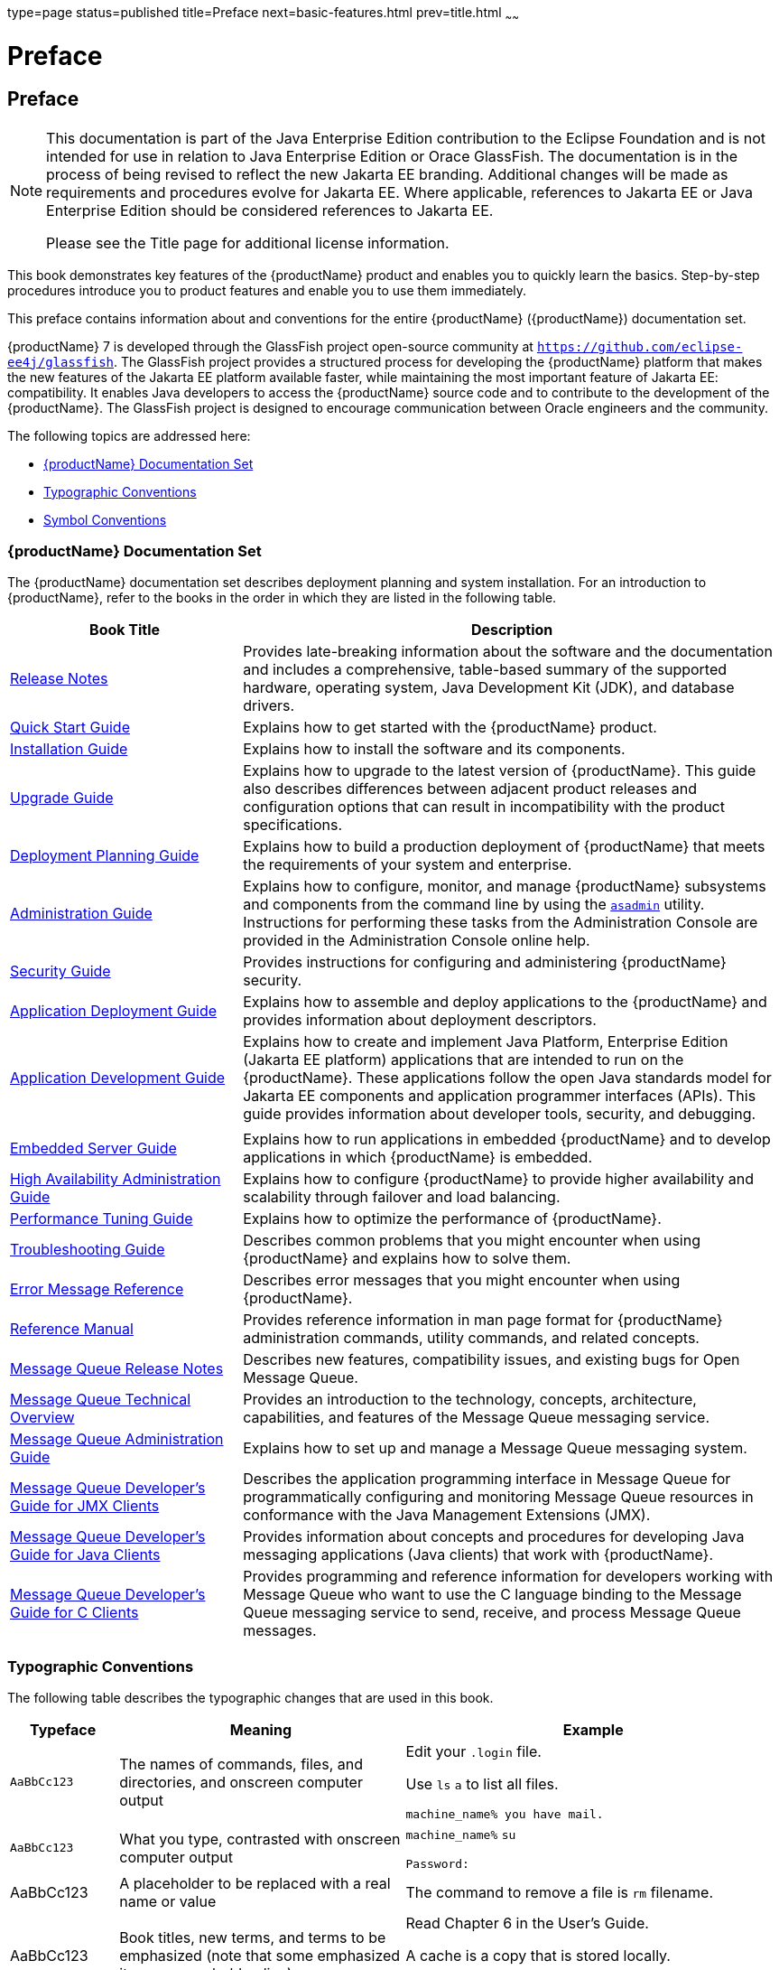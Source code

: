 type=page
status=published
title=Preface
next=basic-features.html
prev=title.html
~~~~~~

= Preface

[[gkamj]][[preface]]

== Preface

[NOTE]
====
This documentation is part of the Java Enterprise Edition contribution
to the Eclipse Foundation and is not intended for use in relation to
Java Enterprise Edition or Orace GlassFish. The documentation is in the
process of being revised to reflect the new Jakarta EE branding.
Additional changes will be made as requirements and procedures evolve
for Jakarta EE. Where applicable, references to Jakarta EE or Java
Enterprise Edition should be considered references to Jakarta EE.

Please see the Title page for additional license information.
====

This book demonstrates key features of the {productName} product and
enables you to quickly learn the basics. Step-by-step procedures
introduce you to product features and enable you to use them
immediately.

This preface contains information about and conventions for the entire
{productName} ({productName}) documentation
set.

{productName} 7 is developed through the GlassFish project
open-source community at `https://github.com/eclipse-ee4j/glassfish`. The
GlassFish project provides a structured process for developing the
{productName} platform that makes the new features of the Jakarta EE
platform available faster, while maintaining the most important feature
of Jakarta EE: compatibility. It enables Java developers to access the
{productName} source code and to contribute to the development of the
{productName}. The GlassFish project is designed to encourage
communication between Oracle engineers and the community.

The following topics are addressed here:

* link:#ghpbz[{productName} Documentation Set]
* link:#fwbkx[Typographic Conventions]
* link:#fquvc[Symbol Conventions]

[[ghpbz]][[glassfish-server-documentation-set]]

=== {productName} Documentation Set

The {productName} documentation set describes deployment planning and
system installation. For an introduction to {productName}, refer to
the books in the order in which they are listed in the following table.

[width="100%",cols="30%,70%",options="header",]
|===
|Book Title |Description
|link:release-notes.html#GSRLN[Release Notes] |Provides late-breaking information about
the software and the documentation and includes a comprehensive,
table-based summary of the supported hardware, operating system, Java
Development Kit (JDK), and database drivers.

|link:quick-start-guide.html#GSQSG[Quick Start Guide] |Explains how to get started with the
{productName} product.

|link:installation-guide.html#GSING[Installation Guide] |Explains how to install the software
and its components.

|link:upgrade-guide.html#GSUPG[Upgrade Guide] |Explains how to upgrade to the latest
version of {productName}. This guide also describes differences
between adjacent product releases and configuration options that can
result in incompatibility with the product specifications.

|link:deployment-planning-guide.html#GSPLG[Deployment Planning Guide] |Explains how to build a
production deployment of {productName} that meets the requirements of
your system and enterprise.

|link:administration-guide.html#GSADG[Administration Guide] |Explains how to configure, monitor,
and manage {productName} subsystems and components from the command
line by using the link:reference-manual/asadmin.html#GSRFM00263[`asadmin`] utility. Instructions for
performing these tasks from the Administration Console are provided in
the Administration Console online help.

|link:security-guide.html#GSSCG[Security Guide] |Provides instructions for configuring and
administering {productName} security.

|link:application-deployment-guide.html#GSDPG[Application Deployment Guide] |Explains how to assemble and
deploy applications to the {productName} and provides information
about deployment descriptors.

|link:application-development-guide.html#GSDVG[Application Development Guide] |Explains how to create and
implement Java Platform, Enterprise Edition (Jakarta EE platform)
applications that are intended to run on the {productName}. These
applications follow the open Java standards model for Jakarta EE components
and application programmer interfaces (APIs). This guide provides
information about developer tools, security, and debugging.

| |

|link:embedded-server-guide.html#GSESG[Embedded Server Guide] |Explains how to run applications in
embedded {productName} and to develop applications in which {productName} is embedded.

|link:ha-administration-guide.html#GSHAG[High Availability Administration Guide] |Explains how to
configure {productName} to provide higher availability and
scalability through failover and load balancing.

|link:performance-tuning-guide.html#GSPTG[Performance Tuning Guide] |Explains how to optimize the
performance of {productName}.

|link:troubleshooting-guide.html#GSTSG[Troubleshooting Guide] |Describes common problems that you
might encounter when using {productName} and explains how to solve
them.

|link:error-messages-reference.html#GSEMR[Error Message Reference] |Describes error messages that you
might encounter when using {productName}.

|link:reference-manual.html#GSRFM[Reference Manual] |Provides reference information in man
page format for {productName} administration commands, utility
commands, and related concepts.

|link:../openmq/mq-release-notes.html#GMRLN[Message Queue Release Notes] |Describes new features,
compatibility issues, and existing bugs for Open Message Queue.

|link:../openmq/mq-tech-over.html#GMTOV[Message Queue Technical Overview] |Provides an introduction
to the technology, concepts, architecture, capabilities, and features of
the Message Queue messaging service.

|link:../openmq/mq-admin-guide.html#GMADG[Message Queue Administration Guide] |Explains how to set up
and manage a Message Queue messaging system.

|link:../openmq/mq-dev-guide-jmx.html#GMJMG[Message Queue Developer's Guide for JMX Clients] |Describes
the application programming interface in Message Queue for
programmatically configuring and monitoring Message Queue resources in
conformance with the Java Management Extensions (JMX).

|link:../openmq/mq-dev-guide-java.html#GMJVG[Message Queue Developer's Guide for Java Clients] |Provides
information about concepts and procedures for developing Java messaging
applications (Java clients) that work with {productName}.

|link:../openmq/mq-dev-guide-c.html#GMCCG[Message Queue Developer's Guide for C Clients] |Provides
programming and reference information for developers working with
Message Queue who want to use the C language binding to the Message
Queue messaging service to send, receive, and process Message Queue
messages.
|===


[[fwbkx]][[typographic-conventions]]

=== Typographic Conventions

The following table describes the typographic changes that are used in
this book.

[width="100%",cols="14%,37%,49%",options="header",]
|===
|Typeface |Meaning |Example
|`AaBbCc123` |The names of commands, files, and directories, and
onscreen computer output a|
Edit your `.login` file.

Use `ls` `a` to list all files.

`machine_name% you have mail.`

|`AaBbCc123` |What you type, contrasted with onscreen computer output a|
`machine_name%` `su`

`Password:`

|AaBbCc123 |A placeholder to be replaced with a real name or value |The
command to remove a file is `rm` filename.

|AaBbCc123 |Book titles, new terms, and terms to be emphasized (note
that some emphasized items appear bold online) a|
Read Chapter 6 in the User's Guide.

A cache is a copy that is stored locally.

Do not save the file.

|===


[[fquvc]][[symbol-conventions]]

=== Symbol Conventions

The following table explains symbols that might be used in this book.

[width="100%",cols="10%,26%,28%,36%",options="header",]
|===
|Symbol |Description |Example |Meaning
|`[ ]` |Contains optional arguments and command options. |`ls [-l]` |The
`-l` option is not required.

|`{ \| }` |Contains a set of choices for a required command option.
|`-d {y\|n}` |The `-d` option requires that you use either the `y`
argument or the `n` argument.

|`${ }` |Indicates a variable reference. |`${com.sun.javaRoot}`
|References the value of the `com.sun.javaRoot` variable.

|- |Joins simultaneous multiple keystrokes. |Control-A |Press the
Control key while you press the A key.

|+ + |Joins consecutive multiple keystrokes. |Ctrl+A+N |Press the
Control key, release it, and then press the subsequent keys.

|> |Indicates menu item selection in a graphical user interface. |File >
New > Templates |From the File menu, choose New. From the New submenu,
choose Templates.
|===

